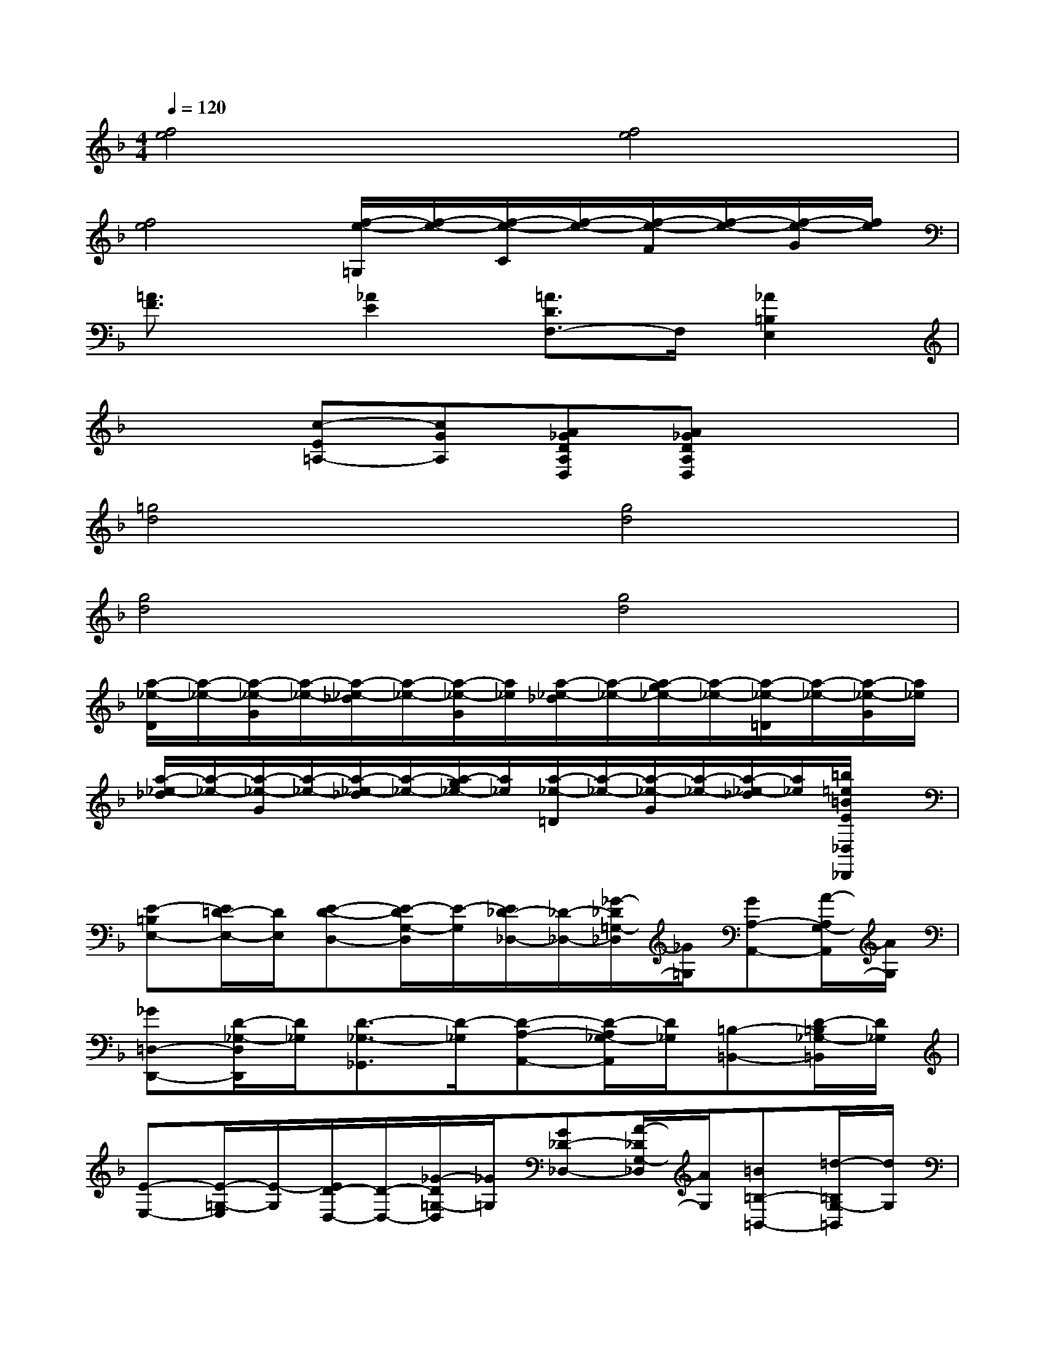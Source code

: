 X:1
T:
M:4/4
L:1/8
Q:1/4=120
K:F%1flats
V:1
[f4e4][f4e4]|
[f4e4][f/2-e/2-=G,/2][f/2-e/2-][f/2-e/2-C/2][f/2-e/2-][f/2-e/2-F/2][f/2-e/2-][f/2-e/2-G/2][f/2e/2]|
[=A3/2F3/2]x/2[_A2E2][=A3/2D3/2F,3/2-]F,/2[_A2=B,2E,2]|
x2[c-E=A,-][cGA,][A_GDA,D,][A_GDA,D,]x2|
[=g4d4][g4d4]|
[g4d4][g4d4]|
[a/2-_e/2-D/2][a/2-_e/2-][a/2-_e/2-G/2][a/2-_e/2-][a/2-_e/2-_d/2][a/2-_e/2-][a/2-_e/2-G/2][a/2_e/2][a/2-_e/2-_d/2][a/2-_e/2-][a/2-g/2_e/2-][a/2-_e/2-][a/2-_e/2-=D/2][a/2-_e/2-][a/2-_e/2-G/2][a/2_e/2]|
[a/2-_e/2-_d/2][a/2-_e/2-][a/2-_e/2-G/2][a/2-_e/2-][a/2-_e/2-_d/2][a/2-_e/2-][a/2-g/2_e/2-][a/2_e/2][a/2-_e/2-=D/2][a/2-_e/2-][a/2-_e/2-G/2][a/2-_e/2-][a/2-_e/2-_d/2][a/2_e/2][=b/2=e/2=B/2E/2_D,/2_D,,/2]x/2|
[E-=B,E,-][E/2=D/2-E,/2-][D/2E,/2][E-D-D,-][E/2-D/2G,/2-D,/2][E/2-G,/2][E/2_D/2-_D,/2-][_D/2-_D,/2-][_G/2-_D/2=G,/2-_D,/2][_G/2=G,/2][GA,-A,,-][A/2-A,/2G,/2-A,,/2][A/2G,/2]|
[_G=D,-D,,-][D/2-_G,/2-D,/2D,,/2][D/2_G,/2][D3/2-_G,3/2-_G,,3/2][D/2-_G,/2][D-A,-A,,-][D/2-A,/2_G,/2-A,,/2][D/2_G,/2][=B,-=B,,-][D/2-=B,/2_G,/2-=B,,/2][D/2_G,/2]|
[E-E,-][E/2-=G,/2-E,/2][E/2-G,/2][E/2D/2-D,/2-][D/2-D,/2-][_G/2-D/2=G,/2-D,/2][_G/2=G,/2][G_D-_D,-][A/2-_D/2G,/2-_D,/2][A/2G,/2][=B=B,-=B,,-][=d/2-=B,/2G,/2-=B,,/2][d/2G,/2]|
[_dA,-A,,-][A/2-A,/2-A,,/2][A/2A,/2][_G-_A,-_A,,-][_G/2-=A,/2-_A,/2_A,,/2][_G/2-=A,/2][_G-_G,-_G,,-][_G/2-A,/2-_G,/2_G,,/2][_G/2A,/2][_dE,-E,,-][A/2-A,/2-E,/2E,,/2][A/2A,/2]|
[_G-=D,-D,,-][_G/2-A,/2-D,/2D,,/2][_G/2-A,/2][_G_D,-_D,,-][=B/2-A,/2-_D,/2_D,,/2][=B/2A,/2][=G=B,,-=B,,,-][E/2-G,/2-=B,,/2=B,,,/2][E/2G,/2][CA,,-A,,,-][A,/2-E,/2-A,,/2A,,,/2][A,/2E,/2]|
[_G,_A,,-_A,,,-][=D,/2-_A,,/2_A,,,/2]D,/2[D,3/2-=G,,3/2G,,,3/2]D,/2-[D,/2-_G,,/2-_G,,,/2-][D,/2-=G,,/2_G,,/2-_G,,,/2-][D,/2-=A,,/2_G,,/2_G,,,/2][D,/2-_D,/2C,/2][=D,/2-F,,/2-F,,,/2-][E,/2D,/2-F,,/2-F,,,/2-][D,/2F,,/2F,,,/2]x/2|
[=B_G-][d/2-_G/2E/2-][d/2E/2][e3/2E3/2-]E/2_E-[=E/2-_E/2]=E/2=B,-[E/2-=B,/2]E/2|
[_gE,-][d/2-_G/2-E,/2][d/2_G/2][d-_A,-][d/2D/2-_A,/2]D/2=B,-[D/2-=B,/2]D/2_D-[=D/2-_D/2]=D/2